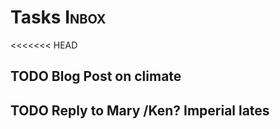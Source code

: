 * Tasks                                                               :Inbox:
<<<<<<< HEAD
** TODO Blog Post on climate  
** TODO Reply to Mary /Ken? Imperial lates  
